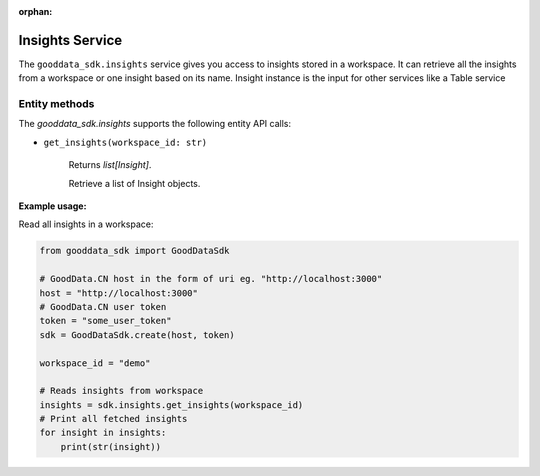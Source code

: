 :orphan:

Insights Service
****************

The ``gooddata_sdk.insights`` service gives you access to insights stored in a workspace. It can retrieve all the insights from a workspace or one
insight based on its name. Insight instance is the input for other services like a Table service

.. _i entity methods:

Entity methods
^^^^^^^^^^^^^^

The *gooddata_sdk.insights* supports the following entity API calls:

* ``get_insights(workspace_id: str)``

    Returns *list[Insight]*.

    Retrieve a list of Insight objects.

**Example usage:**

Read all insights in a workspace:

.. code-block:: python

    from gooddata_sdk import GoodDataSdk

    # GoodData.CN host in the form of uri eg. "http://localhost:3000"
    host = "http://localhost:3000"
    # GoodData.CN user token
    token = "some_user_token"
    sdk = GoodDataSdk.create(host, token)

    workspace_id = "demo"

    # Reads insights from workspace
    insights = sdk.insights.get_insights(workspace_id)
    # Print all fetched insights
    for insight in insights:
        print(str(insight))

